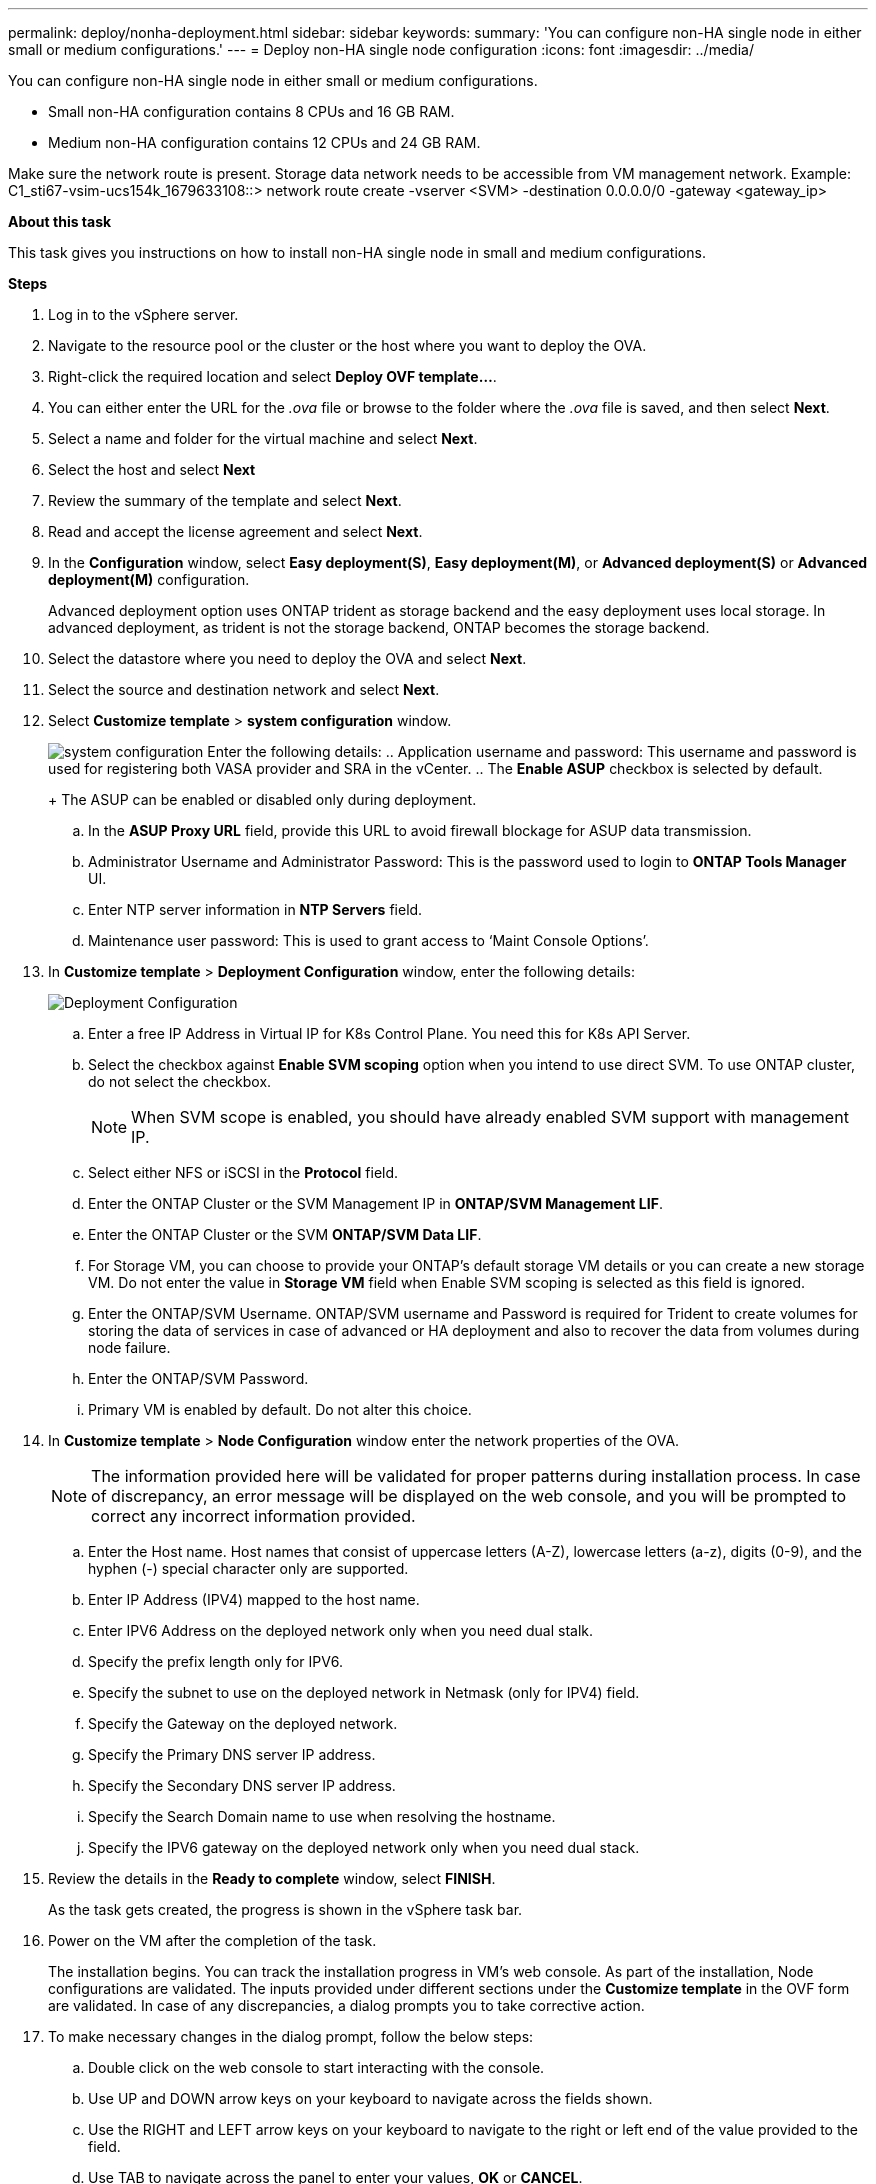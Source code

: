 ---
permalink: deploy/nonha-deployment.html
sidebar: sidebar
keywords:
summary: 'You can configure non-HA single node in either small or medium configurations.'
---
= Deploy non-HA single node configuration
:icons: font
:imagesdir: ../media/

[.lead]

You can configure non-HA single node in either small or medium configurations. 

* Small non-HA configuration contains 8 CPUs and 16 GB RAM.
* Medium non-HA configuration contains 12 CPUs and 24 GB RAM.

Make sure the network route is present. Storage data network needs to be accessible from VM management network.
Example: C1_sti67-vsim-ucs154k_1679633108::> network route create -vserver <SVM> -destination 0.0.0.0/0 -gateway <gateway_ip>

*About this task*

This task gives you instructions on how to install non-HA single node in small and medium configurations.

*Steps*

. Log in to the vSphere server.
. Navigate to the resource pool or the cluster or the host where you want to deploy the OVA.
. Right-click the required location and select *Deploy OVF template...*.
. You can either enter the URL for the _.ova_ file or browse to the folder where the _.ova_ file is saved, and then select *Next*.
. Select a name and folder for the virtual machine and select *Next*.
. Select the host and select *Next*
. Review the summary of the template and select *Next*.
. Read and accept the license agreement and select *Next*.
. In the *Configuration* window, select *Easy deployment(S)*, *Easy deployment(M)*, or *Advanced deployment(S)* or *Advanced deployment(M)*  configuration. 
+
Advanced deployment option uses ONTAP trident as storage backend and the easy deployment uses local storage.  In advanced deployment, as trident is not the storage backend, ONTAP becomes the storage backend.
. Select the datastore where you need to deploy the OVA and select *Next*.
. Select the source and destination network and select *Next*.
. Select *Customize template* > *system configuration* window. 
+
image:../media/ha_deployment_sys_config.png[system configuration]
Enter the following details:
.. Application username and password: This username and password is used for registering both VASA provider and SRA in the vCenter.
.. The *Enable ASUP* checkbox is selected by default.
+
The ASUP can be enabled or disabled only during deployment. 
.. In the *ASUP Proxy URL* field, provide this URL to avoid firewall blockage for ASUP data transmission.
.. Administrator Username and Administrator Password: This is the password used to login to *ONTAP Tools Manager* UI. 
.. Enter NTP server information in *NTP Servers* field. 
.. Maintenance user password: This is used to grant access to ‘Maint Console Options’.
. In *Customize template* > *Deployment Configuration* window, enter the following details:
+
image:../media/ha_deploy_config.png[Deployment Configuration]

.. Enter a free IP Address in Virtual IP for K8s Control Plane. You need this for K8s API Server.
.. Select the checkbox against *Enable SVM scoping* option when you intend to use direct SVM. To use ONTAP cluster, do not select the checkbox.
+
[NOTE]
When SVM scope is enabled, you should have already enabled SVM support with management IP.
.. Select either NFS or iSCSI in the *Protocol* field. 
.. Enter the ONTAP Cluster or the SVM Management IP in *ONTAP/SVM Management LIF*.
.. Enter the ONTAP Cluster or the SVM *ONTAP/SVM Data LIF*.
.. For Storage VM, you can choose to provide your ONTAP’s default storage VM details or you can create a new storage VM. Do not enter the value in *Storage VM* field when Enable SVM scoping is selected as this field is ignored.
.. Enter the ONTAP/SVM Username. ONTAP/SVM username and Password is required for Trident to create volumes for storing the data of services in case of advanced or HA deployment and also to recover the data from volumes during node failure.
.. Enter the ONTAP/SVM Password. 
.. Primary VM is enabled by default. Do not alter this choice.
. In *Customize template* > *Node Configuration* window enter the network properties of the OVA. 
+
[NOTE]
The information provided here will be validated for proper patterns during installation process. In case of discrepancy, an error message will be displayed on the web console, and you will be prompted to correct any incorrect information provided.
+
.. Enter the Host name. Host names that consist of uppercase letters (A-Z), lowercase letters (a-z), digits (0-9), and the hyphen (-) special character only are supported.
.. Enter IP Address (IPV4) mapped to the host name. 
.. Enter IPV6 Address on the deployed network only when you need dual stalk.
.. Specify the prefix length only for IPV6. 
.. Specify the subnet to use on the deployed network in Netmask (only for IPV4) field. 
.. Specify the Gateway on the deployed network.
.. Specify the Primary DNS server IP address.
.. Specify the Secondary DNS server IP address.
.. Specify the Search Domain name to use when resolving the hostname.
.. Specify the IPV6 gateway on the deployed network only when you need dual stack.
. Review the details in the *Ready to complete* window, select *FINISH*.
+
As the task gets created, the progress is shown in the vSphere task bar.
. Power on the VM after the completion of the task.
+
The installation begins. You can track the installation progress in VM’s web console.
As part of the installation, Node configurations are validated. The inputs provided under different sections under the *Customize template* in the OVF form are validated. In case of any discrepancies, a dialog prompts you to take corrective action.
. To make necessary changes in the dialog prompt, follow the below steps:
.. Double click on the web console to start interacting with the console.
.. Use UP and DOWN arrow keys on your keyboard to navigate across the fields shown.
.. Use the RIGHT and LEFT arrow keys on your keyboard to navigate to the right or left end of the value provided to the field.
.. Use TAB to navigate across the panel to enter your values, *OK* or *CANCEL*.
.. Use ENTER to select either *OK* or *CANCEL*.
. On selecting *OK* or *CANCEL*, the values provided would again be validated. You have the provision to correct any values for up to three times. If you fail to correct within the 3 attempts, the product installation stops, and you are advised to try the installation on a fresh VM.
. After successful installation, web console shows the state of ONTAP tools for VMware vSphere.

